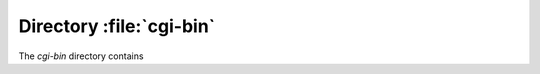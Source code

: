 .. index:: cgi-bin

=========================
Directory :file:`cgi-bin`
=========================

The `cgi-bin` directory contains

.. index:: PHP

.. sourcefile:: cgi-bin/siteseal.cgi
   :links:
      www/sealgen.php

   a PHP CGI script that generates some JavaScript code to invoke
   :sourcefile:`sealgen.php <www/sealgen.php>`. The configuration on
   www.cacert.org does not seem to support this script
   https://www.cacert.org/cgi-bin/siteseal.cgi returns a 403 response.

   .. todo: check whether this is linked anywhere or can be removed
